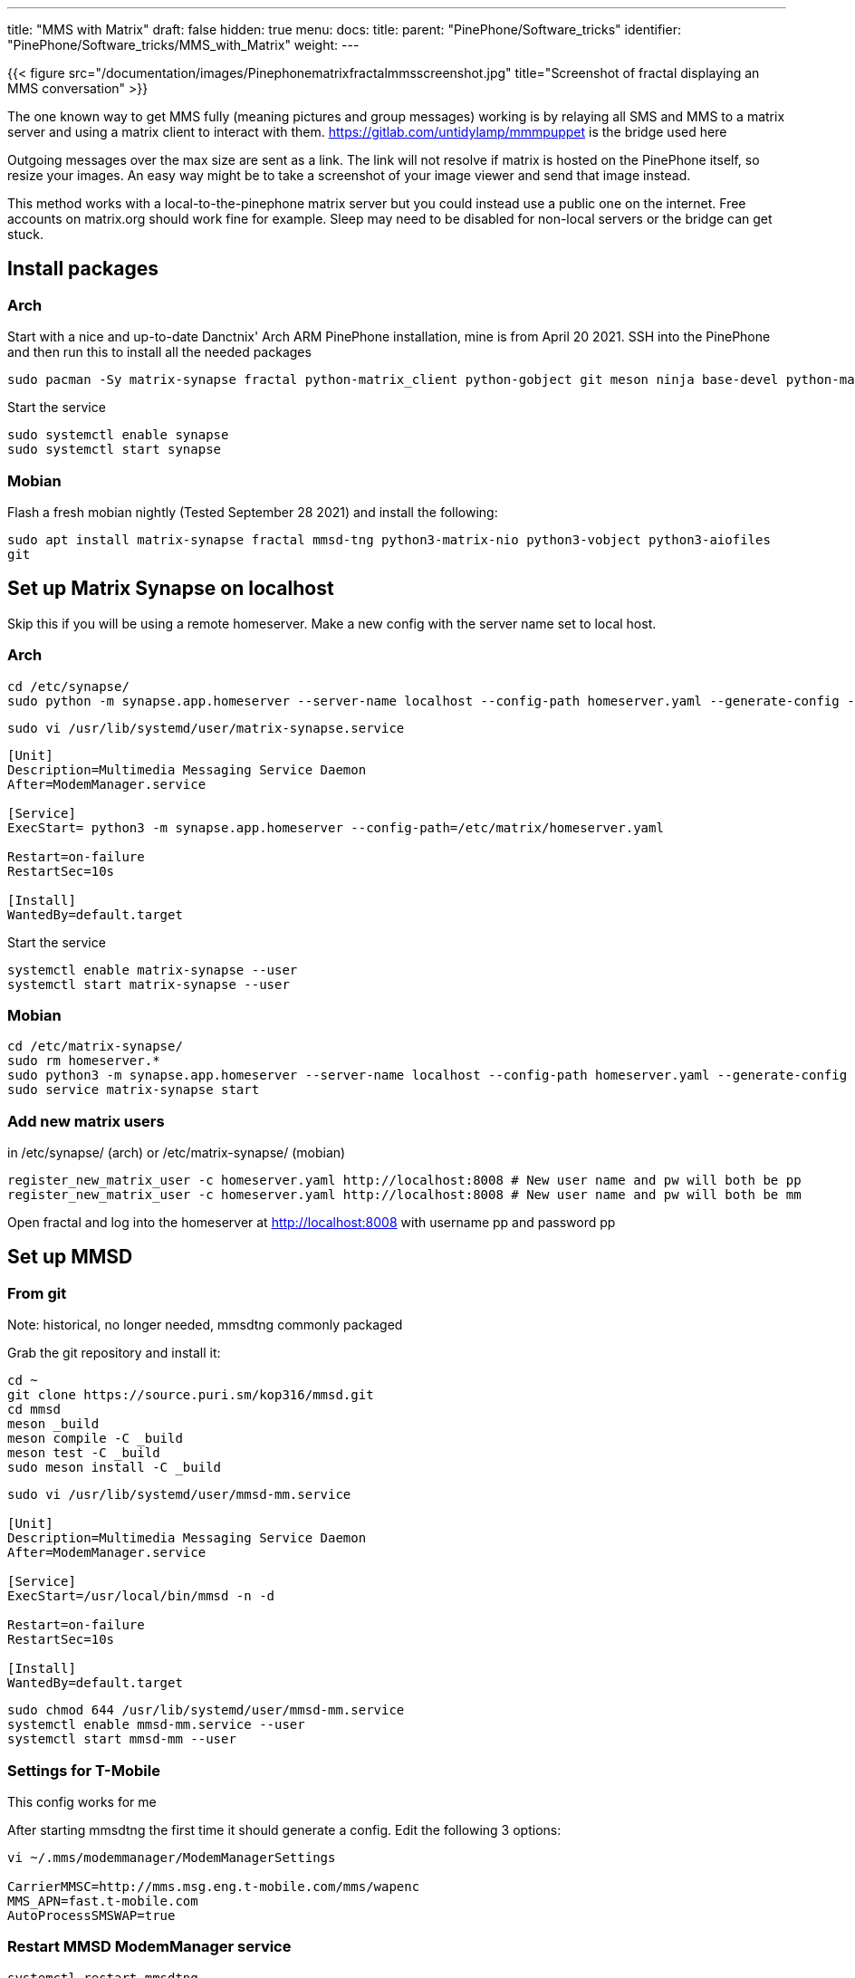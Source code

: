---
title: "MMS with Matrix"
draft: false
hidden: true
menu:
  docs:
    title:
    parent: "PinePhone/Software_tricks"
    identifier: "PinePhone/Software_tricks/MMS_with_Matrix"
    weight: 
---

{{< figure src="/documentation/images/Pinephonematrixfractalmmsscreenshot.jpg" title="Screenshot of fractal displaying an MMS conversation" >}}

The one known way to get MMS fully (meaning pictures and group messages) working is by relaying all SMS and MMS to a matrix server and using a matrix client to interact with them. https://gitlab.com/untidylamp/mmmpuppet is the bridge used here

Outgoing messages over the max size are sent as a link. The link will not resolve if matrix is hosted on the PinePhone itself, so resize your images. An easy way might be to take a screenshot of your image viewer and send that image instead.

This method works with a local-to-the-pinephone matrix server but you could instead use a public one on the internet. Free accounts on matrix.org should work fine for example. Sleep may need to be disabled for non-local servers or the bridge can get stuck.

== Install packages

=== Arch
Start with a nice and up-to-date Danctnix' Arch ARM PinePhone installation, mine is from April 20 2021. SSH into the PinePhone and then run this to install all the needed packages

```
sudo pacman -Sy matrix-synapse fractal python-matrix_client python-gobject git meson ninja base-devel python-matrix-nio python-dbus
```

Start the service

 sudo systemctl enable synapse
 sudo systemctl start synapse

=== Mobian

Flash a fresh mobian nightly (Tested September 28 2021) and install the following:

`sudo apt install matrix-synapse fractal mmsd-tng python3-matrix-nio python3-vobject python3-aiofiles git`

== Set up Matrix Synapse on localhost

Skip this if you will be using a remote homeserver. Make a new config with the server name set to local host.

=== Arch

 cd /etc/synapse/
 sudo python -m synapse.app.homeserver --server-name localhost --config-path homeserver.yaml --generate-config --report-stats=no

 sudo vi /usr/lib/systemd/user/matrix-synapse.service

```
[Unit]
Description=Multimedia Messaging Service Daemon
After=ModemManager.service

[Service]
ExecStart= python3 -m synapse.app.homeserver --config-path=/etc/matrix/homeserver.yaml

Restart=on-failure
RestartSec=10s

[Install]
WantedBy=default.target
```

Start the service

 systemctl enable matrix-synapse --user
 systemctl start matrix-synapse --user

=== Mobian

 cd /etc/matrix-synapse/
 sudo rm homeserver.*
 sudo python3 -m synapse.app.homeserver --server-name localhost --config-path homeserver.yaml --generate-config --report-stats=no
 sudo service matrix-synapse start

=== Add new matrix users

in /etc/synapse/ (arch) or /etc/matrix-synapse/ (mobian)

 register_new_matrix_user -c homeserver.yaml http://localhost:8008 # New user name and pw will both be pp
 register_new_matrix_user -c homeserver.yaml http://localhost:8008 # New user name and pw will both be mm

Open fractal and log into the homeserver at http://localhost:8008 with username pp and password pp

== Set up MMSD

=== From git

Note: historical, no longer needed, mmsdtng commonly packaged

Grab the git repository and install it:

```
cd ~
git clone https://source.puri.sm/kop316/mmsd.git
cd mmsd
meson _build
meson compile -C _build
meson test -C _build
sudo meson install -C _build
```

```
sudo vi /usr/lib/systemd/user/mmsd-mm.service

[Unit]
Description=Multimedia Messaging Service Daemon
After=ModemManager.service

[Service]
ExecStart=/usr/local/bin/mmsd -n -d

Restart=on-failure
RestartSec=10s

[Install]
WantedBy=default.target
```

```
sudo chmod 644 /usr/lib/systemd/user/mmsd-mm.service
systemctl enable mmsd-mm.service --user
systemctl start mmsd-mm --user
```

=== Settings for T-Mobile

This config works for me

After starting mmsdtng the first time it should generate a config. Edit the following 3 options:
```
vi ~/.mms/modemmanager/ModemManagerSettings

CarrierMMSC=http://mms.msg.eng.t-mobile.com/mms/wapenc
MMS_APN=fast.t-mobile.com
AutoProcessSMSWAP=true
```

=== Restart MMSD ModemManager service

 systemctl restart mmsdtng

== Install MMS bridge

Grab it from git and put things in places

```
cd ~
git clone https://gitlab.com/untidylamp/mmmpuppet.git
cd mmmpuppet
chmod +x mmmpuppet.py
sudo cp mmm*.py /usr/local/bin/
mkdir -p $HOME/.config/mmm/
cp conf.json.sample $HOME/.config/mmm/conf.json
```

=== Configure MMS bridge

This will mostly take care of editing the config for you if you are running a local matrix server.

```
sed -i 's^"https://matrix-client.matrix.org"^"http://localhost:8008"^' $HOME/.config/mmm/conf.json
sed -i 's^"@bot_account:matrix.org"^"@mm:localhost"^' $HOME/.config/mmm/conf.json
sed -i 's^"Change_me"^"mm"^' $HOME/.config/mmm/conf.json
sed -i 's^"@your_accounts:matrix.org"^"@pp:localhost"^' $HOME/.config/mmm/conf.json
```

You actually have to fill these two out yourself. I put "US" and my +1 and rest of 10 digit number.

```
vi  $HOME/.config/mmm/conf.json

"cell_number":      "+15554441234",
"cell_country":     "CA",
```

Now we need to run it once to process the config file and remove secrets (It will say it has done this and exit on first run)

 /usr/local/bin/mmmpuppet.py

check it out now

 cat $HOME/.config/mmm/conf.json

If it doesn't change the file to remove all the linebreaks then it didn't like it. Figure out why by looking at the log file.

 cat ~/.config/mmm/mmmpuppet.log

Go fix whatever went wrong. Which should be nothing. You should have seen a message like this as output before it returns you to a prompt:

 Login successful. Config updated with token. Run again to start bridge.

=== Set up MMS bridge service

Make systemd unit

```
sudo vi /usr/lib/systemd/user/mmmpuppet.service

[Unit]
Description=Starts mmmpuppet interface
After=mmsd-mm.service

[Service]
ExecStart=/usr/bin/python3 /usr/local/bin/mmmpuppet.py
Restart=on-failure
RestartSec=10s

[Install]
WantedBy=default.target
```

and start it

```
sudo chmod 644 /usr/lib/systemd/user/mmmpuppet.service
systemctl enable mmmpuppet.service --user
systemctl start mmmpuppet.service --user
```

See if services are running:

 ps aux | grep mm

It should show something like this even after reboot

```
alarm       6374  0.0  0.3 235364  7752 ?        Ssl  22:44   0:00 /usr/local/bin/mmsd -n -d
alarm       6825  9.8  2.7 224976 54188 ?        Ssl  22:52   0:05 /usr/bin/python3 /usr/local/bin/mmmpuppet.py
```

== Remove Chatty

For Arch use Pacman to remove Chatty.

Mobian:

 apt remove chatty

== Don't forget to enable data

You can get SMS but not MMS with mobile data off

== Launch fractal

Log in with this homeserver

 http://localhost:8008

username `pp` and password `pp`

Logins are not saved. You need to add a new item named login to the gnome keyring manually to fix it. See: https://wiki.mobian.org/doku.php?id=fractal

Basically apt install seahorse, open "passwords and keys" in the app drawer, click new (plus), select password keyring, and name it "login" (all lower no quotes). Then autologin will work as it should.

== Done

At this point if you get a message a new room should be created by the bridge bot which you will be invited to. You can start a new conversation by creating a new room, setting the topic with phone numbers of participants, and then inviting the mm user. See the mmmpuppet readme for examples.

== Other clients

*quaternion* also seems to work but has clunky UI issues. Might work better with scaling

